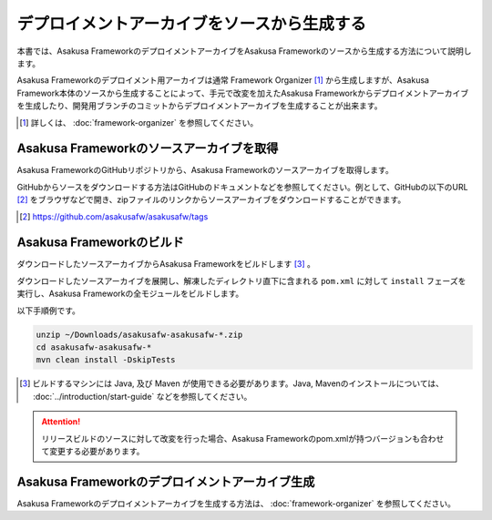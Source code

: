 ============================================
デプロイメントアーカイブをソースから生成する
============================================
本書では、Asakusa FrameworkのデプロイメントアーカイブをAsakusa Frameworkのソースから生成する方法について説明します。

Asakusa Frameworkのデプロイメント用アーカイブは通常 Framework Organizer [#]_ から生成しますが、Asakusa Framework本体のソースから生成することによって、手元で改変を加えたAsakusa Frameworkからデプロイメントアーカイブを生成したり、開発用ブランチのコミットからデプロイメントアーカイブを生成することが出来ます。

..  [#] 詳しくは、 :doc:`framework-organizer` を参照してください。

Asakusa Frameworkのソースアーカイブを取得
-----------------------------------------
Asakusa FrameworkのGitHubリポジトリから、Asakusa Frameworkのソースアーカイブを取得します。

GitHubからソースをダウンロードする方法はGitHubのドキュメントなどを参照してください。例として、GitHubの以下のURL [#]_  をブラウザなどで開き、zipファイルのリンクからソースアーカイブをダウンロードすることができます。

..  [#] https://github.com/asakusafw/asakusafw/tags

Asakusa Frameworkのビルド
-------------------------
ダウンロードしたソースアーカイブからAsakusa Frameworkをビルドします [#]_ 。

ダウンロードしたソースアーカイブを展開し、解凍したディレクトリ直下に含まれる ``pom.xml`` に対して ``install`` フェーズを実行し、Asakusa Frameworkの全モジュールをビルドします。

以下手順例です。

..  code-block:: sh

    unzip ~/Downloads/asakusafw-asakusafw-*.zip
    cd asakusafw-asakusafw-*
    mvn clean install -DskipTests

..  [#] ビルドするマシンには Java, 及び Maven が使用できる必要があります。Java, Mavenのインストールについては、 :doc:`../introduction/start-guide` などを参照してください。

..  attention::
    リリースビルドのソースに対して改変を行った場合、Asakusa Frameworkのpom.xmlが持つバージョンも合わせて変更する必要があります。

Asakusa Frameworkのデプロイメントアーカイブ生成
-----------------------------------------------
Asakusa Frameworkのデプロイメントアーカイブを生成する方法は、 :doc:`framework-organizer` を参照してください。

